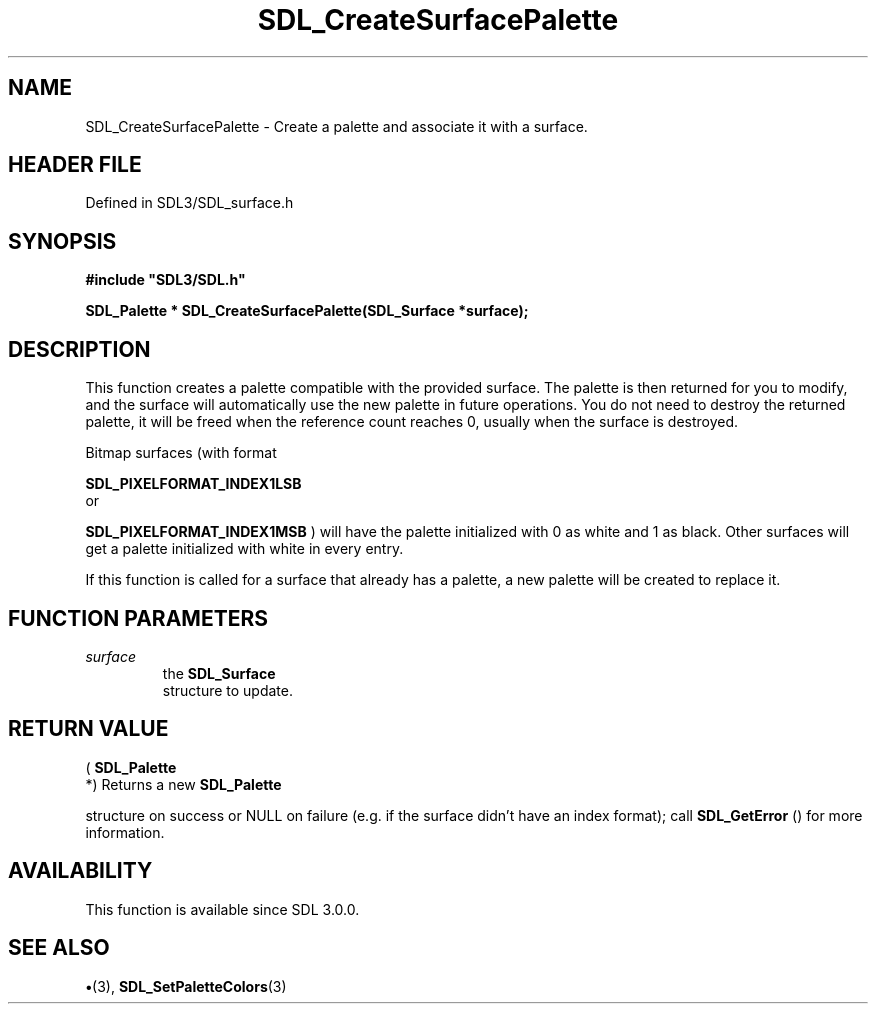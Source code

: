 .\" This manpage content is licensed under Creative Commons
.\"  Attribution 4.0 International (CC BY 4.0)
.\"   https://creativecommons.org/licenses/by/4.0/
.\" This manpage was generated from SDL's wiki page for SDL_CreateSurfacePalette:
.\"   https://wiki.libsdl.org/SDL_CreateSurfacePalette
.\" Generated with SDL/build-scripts/wikiheaders.pl
.\"  revision SDL-preview-3.1.3
.\" Please report issues in this manpage's content at:
.\"   https://github.com/libsdl-org/sdlwiki/issues/new
.\" Please report issues in the generation of this manpage from the wiki at:
.\"   https://github.com/libsdl-org/SDL/issues/new?title=Misgenerated%20manpage%20for%20SDL_CreateSurfacePalette
.\" SDL can be found at https://libsdl.org/
.de URL
\$2 \(laURL: \$1 \(ra\$3
..
.if \n[.g] .mso www.tmac
.TH SDL_CreateSurfacePalette 3 "SDL 3.1.3" "Simple Directmedia Layer" "SDL3 FUNCTIONS"
.SH NAME
SDL_CreateSurfacePalette \- Create a palette and associate it with a surface\[char46]
.SH HEADER FILE
Defined in SDL3/SDL_surface\[char46]h

.SH SYNOPSIS
.nf
.B #include \(dqSDL3/SDL.h\(dq
.PP
.BI "SDL_Palette * SDL_CreateSurfacePalette(SDL_Surface *surface);
.fi
.SH DESCRIPTION
This function creates a palette compatible with the provided surface\[char46] The
palette is then returned for you to modify, and the surface will
automatically use the new palette in future operations\[char46] You do not need to
destroy the returned palette, it will be freed when the reference count
reaches 0, usually when the surface is destroyed\[char46]

Bitmap surfaces (with format

.BR SDL_PIXELFORMAT_INDEX1LSB
 or

.BR SDL_PIXELFORMAT_INDEX1MSB
) will have the
palette initialized with 0 as white and 1 as black\[char46] Other surfaces will get
a palette initialized with white in every entry\[char46]

If this function is called for a surface that already has a palette, a new
palette will be created to replace it\[char46]

.SH FUNCTION PARAMETERS
.TP
.I surface
the 
.BR SDL_Surface
 structure to update\[char46]
.SH RETURN VALUE
(
.BR SDL_Palette
 *) Returns a new 
.BR SDL_Palette

structure on success or NULL on failure (e\[char46]g\[char46] if the surface didn't have an
index format); call 
.BR SDL_GetError
() for more information\[char46]

.SH AVAILABILITY
This function is available since SDL 3\[char46]0\[char46]0\[char46]

.SH SEE ALSO
.BR \(bu (3),
.BR SDL_SetPaletteColors (3)
